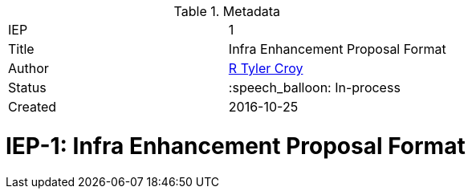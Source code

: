ifdef::env-github[]
:tip-caption: :bulb:
:note-caption: :information_source:
:important-caption: :heavy_exclamation_mark:
:caution-caption: :fire:
:warning-caption: :warning:
endif::[]


.Metadata
[cols="2"]
|===
| IEP
| 1

| Title
| Infra Enhancement Proposal Format

| Author
| link:https://github.com/rtyler[R Tyler Croy]

| Status
| :speech_balloon: In-process

| Created
| 2016-10-25
|===


= IEP-1: Infra Enhancement Proposal Format

